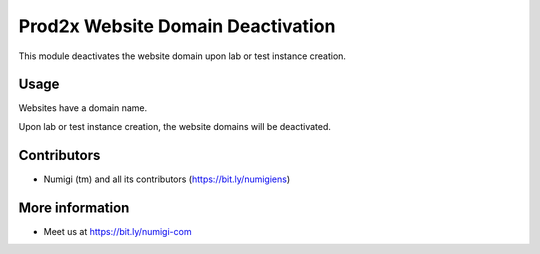 Prod2x Website Domain Deactivation
==================================
This module deactivates the website domain upon lab or test instance creation. 

Usage
-----
Websites have a domain name.

.. image:: static/description/domain.png

Upon lab or test instance creation, the website domains will be deactivated.

.. image:: static/description/no_domain.png

Contributors
------------
* Numigi (tm) and all its contributors (https://bit.ly/numigiens)

More information
----------------
* Meet us at https://bit.ly/numigi-com
